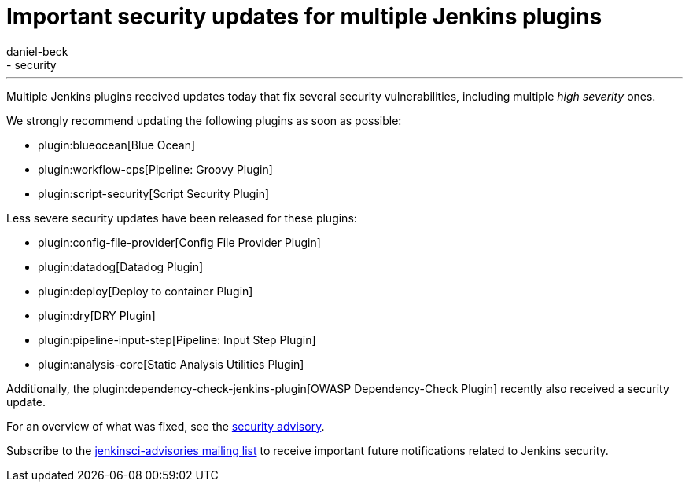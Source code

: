 = Important security updates for multiple Jenkins plugins
:tags:
- plugins
- security
:author: daniel-beck
---

Multiple Jenkins plugins received updates today that fix several security vulnerabilities, including multiple _high severity_ ones.

We strongly recommend updating the following plugins as soon as possible:

* plugin:blueocean[Blue Ocean]
* plugin:workflow-cps[Pipeline: Groovy Plugin]
* plugin:script-security[Script Security Plugin]

Less severe security updates have been released for these plugins:

* plugin:config-file-provider[Config File Provider Plugin]
* plugin:datadog[Datadog Plugin]
* plugin:deploy[Deploy to container Plugin]
* plugin:dry[DRY Plugin]
* plugin:pipeline-input-step[Pipeline: Input Step Plugin]
* plugin:analysis-core[Static Analysis Utilities Plugin]

Additionally, the plugin:dependency-check-jenkins-plugin[OWASP Dependency-Check Plugin] recently also received a security update.

For an overview of what was fixed, see the link:/security/advisory/2017-08-07[security advisory].

Subscribe to the link:/mailing-lists[jenkinsci-advisories mailing list] to receive important future notifications related to Jenkins security.
